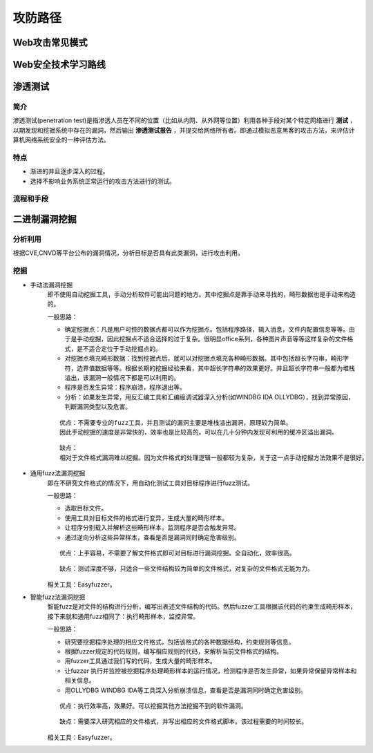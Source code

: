 攻防路径
========================================

Web攻击常见模式
----------------------------------------
|attackmushi|

Web安全技术学习路线
----------------------------------------
|web-sec-learn|

渗透测试
----------------------------------------

简介
~~~~~~~~~~~~~~~~~~~~~~~~~~~~~~~~~~~~~~~~
渗透测试(penetration test)是指渗透人员在不同的位置（比如从内网、从外网等位置）利用各种手段对某个特定网络进行 **测试** ，以期发现和挖掘系统中存在的漏洞，然后输出 **渗透测试报告** ，并提交给网络所有者。即通过模拟恶意黑客的攻击方法，来评估计算机网络系统安全的一种评估方法。

特点
~~~~~~~~~~~~~~~~~~~~~~~~~~~~~~~~~~~~~~~~
- 渐进的并且逐步深入的过程。
- 选择不影响业务系统正常运行的攻击方法进行的测试。

流程和手段
~~~~~~~~~~~~~~~~~~~~~~~~~~~~~~~~~~~~~~~~
|STCS2|

|STCS|

二进制漏洞挖掘
----------------------------------------

分析利用
~~~~~~~~~~~~~~~~~~~~~~~~~~~~~~~~~~~~~~~~
根据CVE,CNVD等平台公布的漏洞情况，分析目标是否具有此类漏洞，进行攻击利用。

挖掘
~~~~~~~~~~~~~~~~~~~~~~~~~~~~~~~~~~~~~~~~

- 手动法漏洞挖掘
	即不使用自动挖掘工具，手动分析软件可能出问题的地方。其中挖掘点是靠手动来寻找的，畸形数据也是手动来构造的。

	一般思路：
	
	- 确定挖掘点：凡是用户可控的数据点都可以作为挖掘点。包括程序路径，输入消息，文件内配置信息等等。由于是手动挖掘，因此挖掘点不适合选择的过于复杂。很明显office系列，各种图片声音等等这样复杂的文件格式，是不适合定位于手动挖掘点的。
	- 对挖掘点填充畸形数据：找到挖掘点后，就可以对挖掘点填充各种畸形数据。其中包括超长字符串，畸形字符，边界值数据等等。根据长期的挖掘经验来看，其中超长字符串的效果更好。并且超长字符串一般都为堆栈溢出，该漏洞一般情况下都是可以利用的。
	- 程序是否发生异常：程序崩溃，程序退出等。
	- 分析：如果发生异常，用反汇编工具和汇编级调试器深入分析(如WINDBG IDA OLLYDBG），找到异常原因，判断漏洞类型以及危害。
	
	::

		优点：不需要专业的fuzz工具，并且测试的漏洞主要是堆栈溢出漏洞，原理较为简单。
		因此手动挖掘的速度是非常快的，效率也是比较高的。可以在几十分钟内发现可利用的缓冲区溢出漏洞。
	
	::

		缺点：
		相对于文件格式漏洞难以挖掘。因为文件格式的处理逻辑一般都较为复杂，关于这一点手动挖掘方法效果不是很好。
	
- 通用fuzz法漏洞挖掘
	即在不研究文件格式的情况下，用自动化测试工具对目标程序进行fuzz测试。
	
	一般思路：
	
	- 选取目标文件。
	- 使用工具对目标文件的格式进行变异，生成大量的畸形样本。
	- 让程序分别载入并解析这些畸形样本，监测程序是否会触发异常。
	- 通过逆向分析这些异常样本，查看是否是漏洞同时确定危害级别。
	
	::
	
		优点：上手容易，不需要了解文件格式即可对目标进行漏洞挖掘。全自动化，效率很高。
		
	::
	
		缺点：测试深度不够，只适合一些文件结构较为简单的文件格式，对复杂的文件格式无能为力。
		
	相关工具：Easyfuzzer。
	
- 智能fuzz法漏洞挖掘
	智能fuzz是对文件的结构进行分析，编写出表述文件结构的代码。然后fuzzer工具根据该代码的约束生成畸形样本，接下来就和通用fuzz相同了：执行畸形样本，监控异常。
	
	一般思路：
	
	- 研究要挖掘程序处理的相应文件格式，包括该格式的各种数据结构，约束规则等信息。
	- 根据fuzzer规定的代码规则，编写相应规则的代码，来解析当前文件格式的结构。
	- 用fuzzer工具通过我们写的代码，生成大量的畸形样本。
	- 让fuzzer 执行并监控被挖掘程序处理畸形样本的运行情况，检测程序是否发生异常，如果异常保留异常样本和相关信息。
	- 用OLLYDBG WINDBG IDA等工具深入分析崩溃信息，查看是否是漏洞同时确定危害级别。
	
	::
	
		优点：执行效率高，效果好。可以挖掘其他方法挖掘不到的软件漏洞。
		
	::
	
		缺点：需要深入研究相应的文件格式，并写出相应的文件格式脚本。该过程需要的时间较长。
	
	相关工具：Easyfuzzer。

.. |attackmushi| image:: ../images/attackmushi.jpeg
.. |web-sec-learn| image:: ../images/web-sec-learn.png
.. |STCS2| image:: ../images/STCS2.jpg
.. |STCS| image:: ../images/STCS-Mind-Map.png